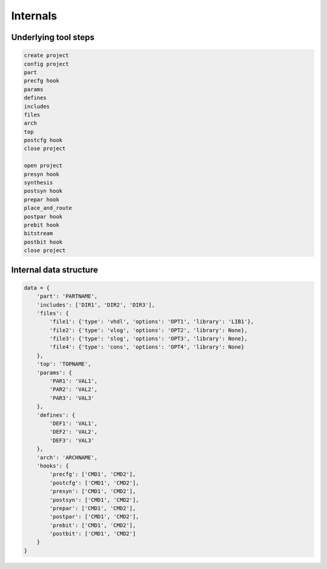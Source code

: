 Internals
=========

Underlying tool steps
---------------------

.. code-block::

    create project
    config project
    part
    precfg hook
    params
    defines
    includes
    files
    arch
    top
    postcfg hook
    close project

    open project
    presyn hook
    synthesis
    postsyn hook
    prepar hook
    place_and_route
    postpar hook
    prebit hook
    bitstream
    postbit hook
    close project

Internal data structure
-----------------------

.. code-block::

    data = {
        'part': 'PARTNAME',
        'includes': ['DIR1', 'DIR2', 'DIR3'],
        'files': {
            'file1': {'type': 'vhdl', 'options': 'OPT1', 'library': 'LIB1'},
            'file2': {'type': 'vlog', 'options': 'OPT2', 'library': None},
            'file3': {'type': 'slog', 'options': 'OPT3', 'library': None},
            'file4': {'type': 'cons', 'options': 'OPT4', 'library': None}
        },
        'top': 'TOPNAME',
        'params': {
            'PAR1': 'VAL1',
            'PAR2': 'VAL2',
            'PAR3': 'VAL3'
        },
        'defines': {
            'DEF1': 'VAL1',
            'DEF2': 'VAL2',
            'DEF3': 'VAL3'
        },
        'arch': 'ARCHNAME',
        'hooks': {
            'precfg': ['CMD1', 'CMD2'],
            'postcfg': ['CMD1', 'CMD2'],
            'presyn': ['CMD1', 'CMD2'],
            'postsyn': ['CMD1', 'CMD2'],
            'prepar': ['CMD1', 'CMD2'],
            'postpar': ['CMD1', 'CMD2'],
            'prebit': ['CMD1', 'CMD2'],
            'postbit': ['CMD1', 'CMD2']
        }
    }
